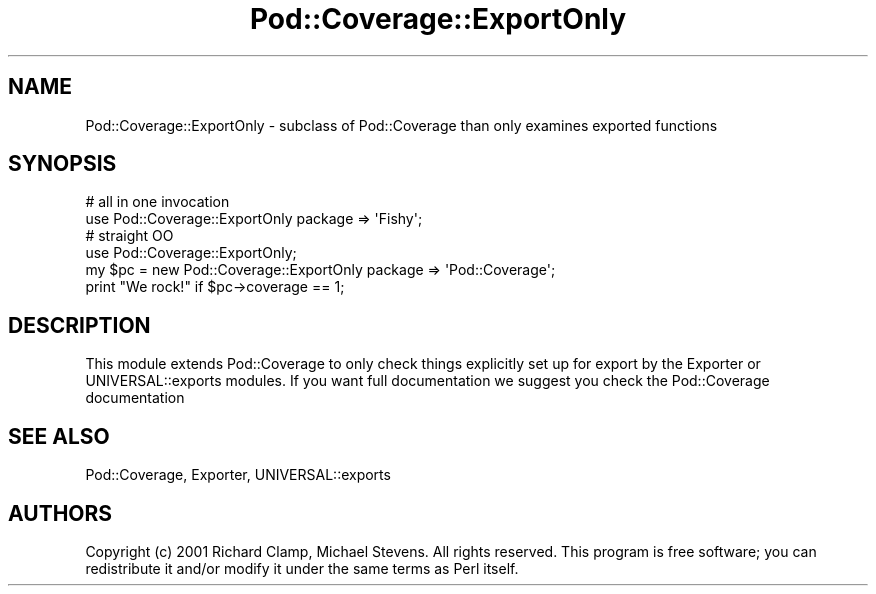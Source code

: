 .\" -*- mode: troff; coding: utf-8 -*-
.\" Automatically generated by Pod::Man 5.01 (Pod::Simple 3.43)
.\"
.\" Standard preamble:
.\" ========================================================================
.de Sp \" Vertical space (when we can't use .PP)
.if t .sp .5v
.if n .sp
..
.de Vb \" Begin verbatim text
.ft CW
.nf
.ne \\$1
..
.de Ve \" End verbatim text
.ft R
.fi
..
.\" \*(C` and \*(C' are quotes in nroff, nothing in troff, for use with C<>.
.ie n \{\
.    ds C` ""
.    ds C' ""
'br\}
.el\{\
.    ds C`
.    ds C'
'br\}
.\"
.\" Escape single quotes in literal strings from groff's Unicode transform.
.ie \n(.g .ds Aq \(aq
.el       .ds Aq '
.\"
.\" If the F register is >0, we'll generate index entries on stderr for
.\" titles (.TH), headers (.SH), subsections (.SS), items (.Ip), and index
.\" entries marked with X<> in POD.  Of course, you'll have to process the
.\" output yourself in some meaningful fashion.
.\"
.\" Avoid warning from groff about undefined register 'F'.
.de IX
..
.nr rF 0
.if \n(.g .if rF .nr rF 1
.if (\n(rF:(\n(.g==0)) \{\
.    if \nF \{\
.        de IX
.        tm Index:\\$1\t\\n%\t"\\$2"
..
.        if !\nF==2 \{\
.            nr % 0
.            nr F 2
.        \}
.    \}
.\}
.rr rF
.\" ========================================================================
.\"
.IX Title "Pod::Coverage::ExportOnly 3"
.TH Pod::Coverage::ExportOnly 3 2012-02-07 "perl v5.38.2" "User Contributed Perl Documentation"
.\" For nroff, turn off justification.  Always turn off hyphenation; it makes
.\" way too many mistakes in technical documents.
.if n .ad l
.nh
.SH NAME
Pod::Coverage::ExportOnly \- subclass of Pod::Coverage than only examines exported functions
.SH SYNOPSIS
.IX Header "SYNOPSIS"
.Vb 2
\&  # all in one invocation
\&  use Pod::Coverage::ExportOnly package => \*(AqFishy\*(Aq;
\&
\&  # straight OO
\&  use Pod::Coverage::ExportOnly;
\&  my $pc = new Pod::Coverage::ExportOnly package => \*(AqPod::Coverage\*(Aq;
\&  print "We rock!" if $pc\->coverage == 1;
.Ve
.SH DESCRIPTION
.IX Header "DESCRIPTION"
This module extends Pod::Coverage to only check things explicitly set
up for export by the Exporter or UNIVERSAL::exports modules.  If you
want full documentation we suggest you check the Pod::Coverage
documentation
.SH "SEE ALSO"
.IX Header "SEE ALSO"
Pod::Coverage, Exporter, UNIVERSAL::exports
.SH AUTHORS
.IX Header "AUTHORS"
Copyright (c) 2001 Richard Clamp, Michael Stevens. All rights
reserved.  This program is free software; you can redistribute it
and/or modify it under the same terms as Perl itself.
